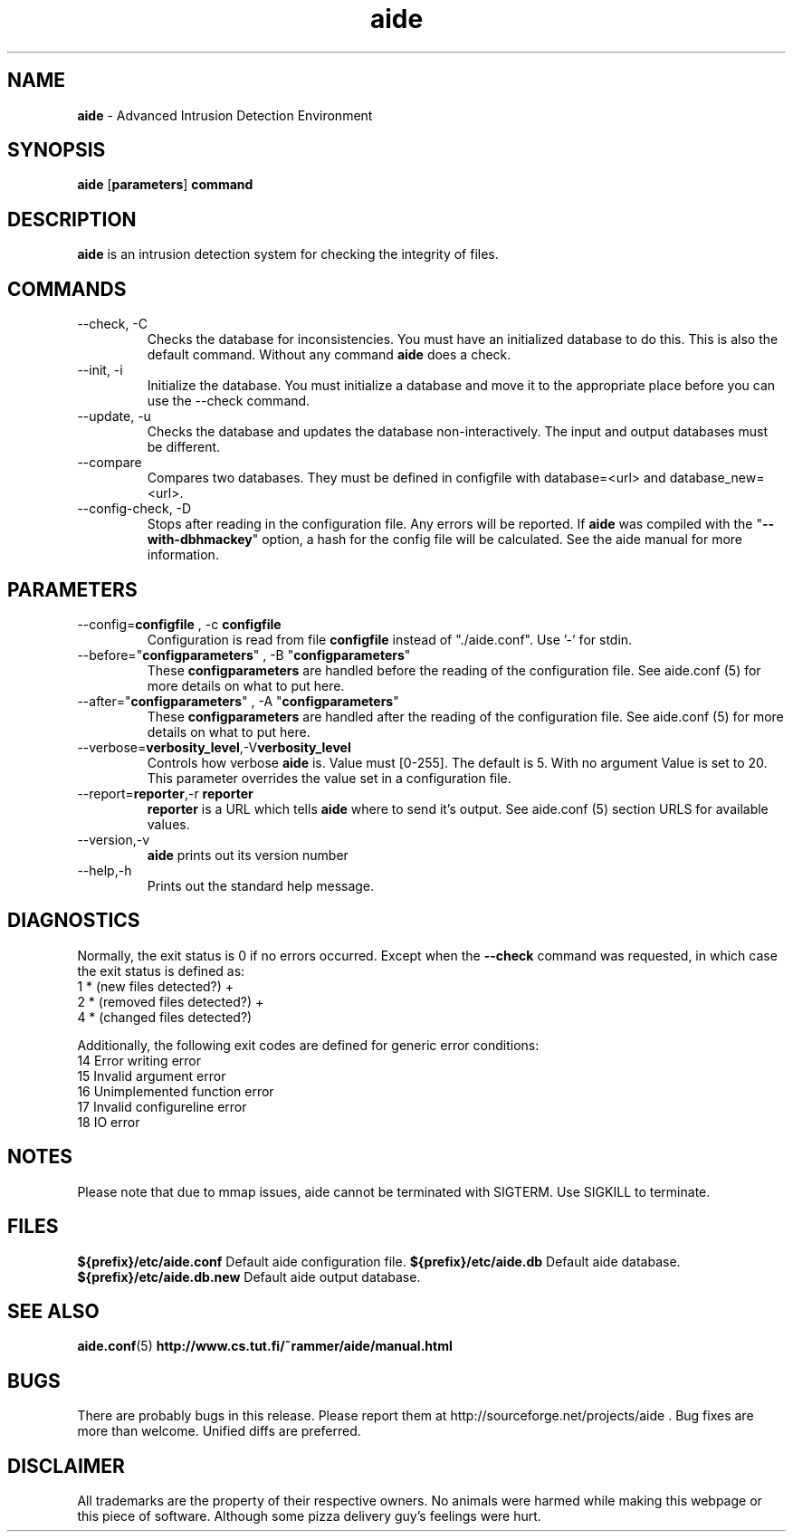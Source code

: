 .TH "aide" "1"
.SH NAME
\fBaide\fP \- Advanced Intrusion Detection Environment
.SH SYNOPSIS
\fBaide\fP
\%[\fBparameters\fP]
\%\fBcommand\fP
.SH DESCRIPTION
\fBaide\fP is an intrusion detection system for checking the integrity
of files. 

.SH COMMANDS
.PP
.IP "--check, -C"
Checks the database for inconsistencies. You must have an initialized
database to do this. This is also the default command. Without any
command \fBaide\fP does a check.
.IP "--init, -i"
Initialize the database. You must initialize a database and move it to
the appropriate place before you can use the --check command.
.IP "--update, -u"
Checks the database and updates the database non-interactively. 
The input and output databases must be different.
.IP "--compare"
Compares two databases. They must be defined in configfile with
database=<url> and database_new=<url>.
.IP "--config-check, -D"
Stops after reading in the configuration file. Any errors will be reported.
If \fBaide\fP was compiled with the \(dq\fB--with-dbhmackey\fR\(dq option,
a hash for the config file will be calculated. See the aide manual for more
information.
.SH PARAMETERS
.IP "--config=\fBconfigfile\fR , -c \fBconfigfile\fR"
Configuration is read from file \fBconfigfile\fR instead of "./aide.conf". Use '-' for stdin.
.IP "--before=\(dq\fBconfigparameters\fR\(dq , -B \(dq\fBconfigparameters\fR\(dq"
These \fBconfigparameters\fR are handled before the reading of the
configuration file. See aide.conf (5) for more details on what to put
here. 
.IP "--after=\(dq\fBconfigparameters\fR\(dq , -A \(dq\fBconfigparameters\fR\(dq"
These \fBconfigparameters\fR are handled after the reading of the
configuration file. See aide.conf (5) for more details on what to put
here.
.IP --verbose=\fBverbosity_level\fR,-V\fBverbosity_level\fR
Controls how verbose \fBaide\fP is. Value must [0-255]. The default is
5. With no argument Value is set to 20. This parameter overrides the
value set in a configuration file.
.IP "--report=\fBreporter\fR,-r \fBreporter\fR"
\fBreporter\fR is a URL which tells \fBaide\fP where to send it's
output. See aide.conf (5) section URLS for available values.
.IP "--version,-v"
\fBaide\fP prints out its version number
.IP "--help,-h"
Prints out the standard help message.
.PP
.SH DIAGNOSTICS
Normally, the exit status is 0 if no errors occurred. Except when the
.B --check
command was requested, in which case the exit status is defined as:
.IP "1 * (new files detected?)     +"
.IP "2 * (removed files detected?) +"
.IP "4 * (changed files detected?)"
.PP
Additionally, the following exit codes are defined for generic error
conditions:
.IP "14 Error writing error"
.IP "15 Invalid argument error"
.IP "16 Unimplemented function error"
.IP "17 Invalid configureline error"
.IP "18 IO error"
.PP
.SH NOTES
Please note that due to mmap issues, aide cannot be terminated with
SIGTERM. Use SIGKILL to terminate.
.PP
.SH FILES
.B ${prefix}/etc/aide.conf
Default aide configuration file.
.B ${prefix}/etc/aide.db
Default aide database.
.B ${prefix}/etc/aide.db.new
Default aide output database.
.SH SEE ALSO
.BR aide.conf (5)
.BR http://www.cs.tut.fi/~rammer/aide/manual.html
.SH BUGS
There are probably bugs in this release. Please report them
at http://sourceforge.net/projects/aide . Bug fixes are more than welcome.
Unified diffs are preferred.
.SH DISCLAIMER
All trademarks are the property of their respective owners.
No animals were harmed while making this webpage or this piece of
software. Although some pizza delivery guy's feelings were hurt.
.BR

